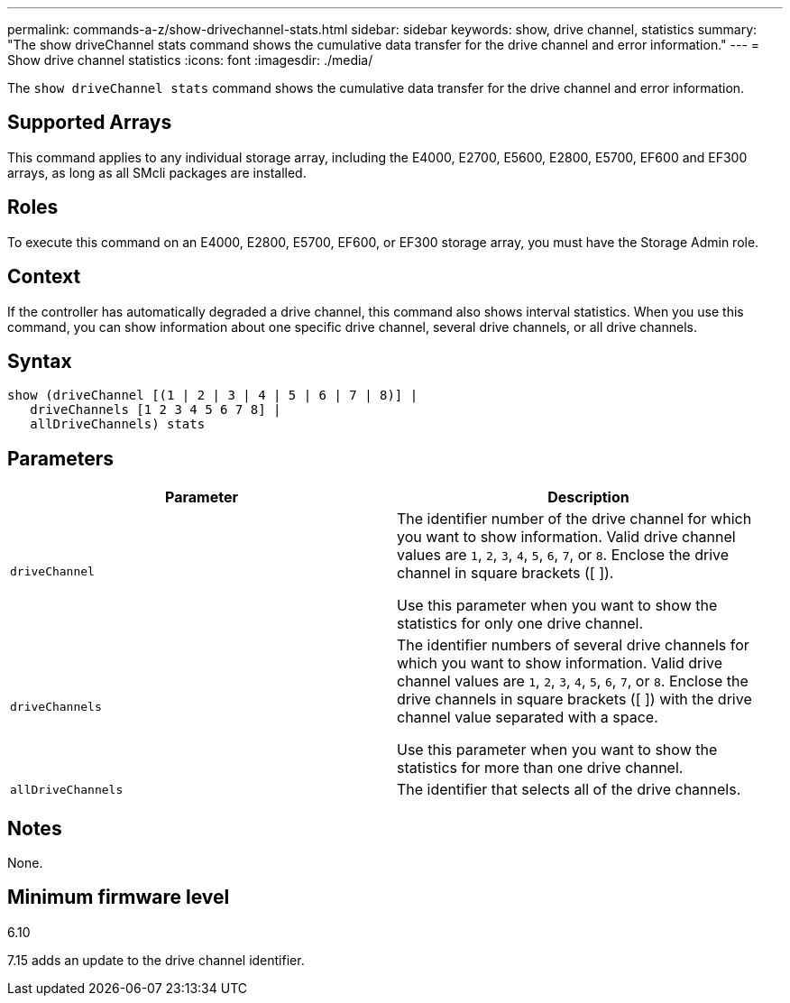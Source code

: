 ---
permalink: commands-a-z/show-drivechannel-stats.html
sidebar: sidebar
keywords: show, drive channel, statistics
summary: "The show driveChannel stats command shows the cumulative data transfer for the drive channel and error information."
---
= Show drive channel statistics
:icons: font
:imagesdir: ./media/

[.lead]
The `show driveChannel stats` command shows the cumulative data transfer for the drive channel and error information.

== Supported Arrays

This command applies to any individual storage array, including the E4000, E2700, E5600, E2800, E5700, EF600 and EF300 arrays, as long as all SMcli packages are installed.

== Roles

To execute this command on an E4000, E2800, E5700, EF600, or EF300 storage array, you must have the Storage Admin role.

== Context

If the controller has automatically degraded a drive channel, this command also shows interval statistics. When you use this command, you can show information about one specific drive channel, several drive channels, or all drive channels.

== Syntax
[source,cli]
----
show (driveChannel [(1 | 2 | 3 | 4 | 5 | 6 | 7 | 8)] |
   driveChannels [1 2 3 4 5 6 7 8] |
   allDriveChannels) stats
----

== Parameters

[cols="2*",options="header"]
|===
| Parameter| Description
a|
`driveChannel`
a|
The identifier number of the drive channel for which you want to show information. Valid drive channel values are `1`, `2`, `3`, `4`, `5`, `6`, `7`, or `8`. Enclose the drive channel in square brackets ([ ]).

Use this parameter when you want to show the statistics for only one drive channel.

a|
`driveChannels`
a|
The identifier numbers of several drive channels for which you want to show information. Valid drive channel values are `1`, `2`, `3`, `4`, `5`, `6`, `7`, or `8`. Enclose the drive channels in square brackets ([ ]) with the drive channel value separated with a space.

Use this parameter when you want to show the statistics for more than one drive channel.

a|
`allDriveChannels`
a|
The identifier that selects all of the drive channels.
|===

== Notes

None.

== Minimum firmware level

6.10

7.15 adds an update to the drive channel identifier.
